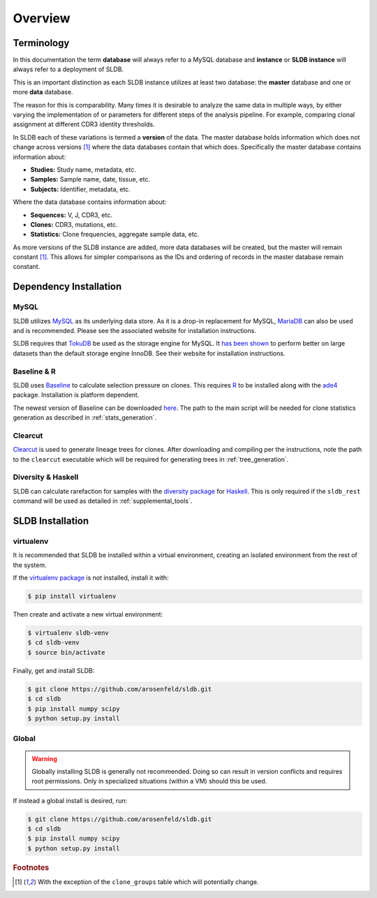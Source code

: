 Overview
============
Terminology
-----------
In this documentation the term **database** will always refer to a MySQL database
and **instance** or **SLDB instance** will always refer to a deployment of SLDB.

This is an important distinction as each SLDB instance utilizes at least two
database: the **master** database and one or more **data** database.

The reason for this is comparability.  Many times it is desirable to analyze the
same data in multiple ways, by either varying the implementation of or parameters
for different steps of the analysis pipeline.  For example, comparing clonal
assignment at different CDR3 identity thresholds.

In SLDB each of these variations is termed a **version** of the data.  The
master database holds information which does not change across versions
[#clone_groups]_ where the data databases contain that which does.
Specifically the master database contains information about:

- **Studies:** Study name, metadata, etc.
- **Samples:** Sample name, date, tissue, etc.
- **Subjects:** Identifier, metadata, etc.

Where the data database contains information about:

- **Sequences:** V, J, CDR3, etc.
- **Clones:** CDR3, mutations, etc.
- **Statistics:** Clone frequencies, aggregate sample data, etc.

As more versions of the SLDB instance are added, more data databases will be
created, but the master will remain constant [#clone_groups]_.  This allows for
simpler comparisons as the IDs and ordering of records in the master database
remain constant.

Dependency Installation
---------------------
MySQL
^^^^^
SLDB utilizes `MySQL <http://mysql.com>`_ as its underlying data store.  As it
is a drop-in replacement for MySQL, `MariaDB <http://mariadb.org>`_ can also be
used and is recommended.  Please see the associated website for installation
instructions.

SLDB requires that `TokuDB <http://tokutek.com/tokudb-for-mysql>`_ be used as
the storage engine for MySQL.  It `has been shown
<http://www.tokutek.com/tokudb-for-mysql/benchmarks-vs-innodb-hdd/>`_ to perform
better on large datasets than the default storage engine InnoDB.  See their
website for installation instructions.

Baseline & R
^^^^^^^^^^^^
SLDB uses `Baseline <http://selection.med.yale.edu/baseline>`_ to
calculate selection pressure on clones.  This requires `R
<http://www.r-project.org>`_ to be installed along with the `ade4
<http://cran.r-project.org/web/packages/ade4/index.html>`_ package.
Installation is platform dependent.

The newest version of Baseline can be downloaded `here
<http://selection.med.yale.edu/baseline>`_.  The path to the main script will be
needed for clone statistics generation as described in :ref:`stats_generation`.

Clearcut
^^^^^^^^
`Clearcut <http://bioinformatics.hungry.com/clearcut>`_ is used to generate
lineage trees for clones.  After downloading and compiling per the instructions,
note the path to the ``clearcut`` executable which will be required for
generating trees in :ref:`tree_generation`.

Diversity & Haskell
^^^^^^^^^^^^^^^^^^^
SLDB can calculate rarefaction for samples with the `diversity package
<https://hackage.haskell.org/package/diversity>`_ for `Haskell
<https://www.haskell.org>`_.  This is only required if the ``sldb_rest`` command
will be used as detailed in :ref:`supplemental_tools`.


SLDB Installation
-----------------

virtualenv
^^^^^^^^^^

It is recommended that SLDB be installed within a virtual environment, creating
an isolated environment from the rest of the system.

If the `virtualenv package <https://pypi.python.org/pypi/virtualenv>`_ is not
installed, install it with:

.. code-block:: bash

    $ pip install virtualenv

Then create and activate a new virtual environment:

.. code-block:: bash

    $ virtualenv sldb-venv
    $ cd sldb-venv
    $ source bin/activate

Finally, get and install SLDB:

.. code-block:: bash

    $ git clone https://github.com/arosenfeld/sldb.git
    $ cd sldb
    $ pip install numpy scipy
    $ python setup.py install

Global
^^^^^^^^^^
.. warning::
    Globally installing SLDB is generally not recommended.  Doing so can result
    in version conflicts and requires root permissions.  Only in specialized
    situations (within a VM) should this be used.

If instead a global install is desired, run:

.. code-block:: bash

    $ git clone https://github.com/arosenfeld/sldb.git
    $ cd sldb
    $ pip install numpy scipy
    $ python setup.py install

.. rubric:: Footnotes

.. [#clone_groups]
    With the exception of the ``clone_groups`` table which will potentially
    change.
